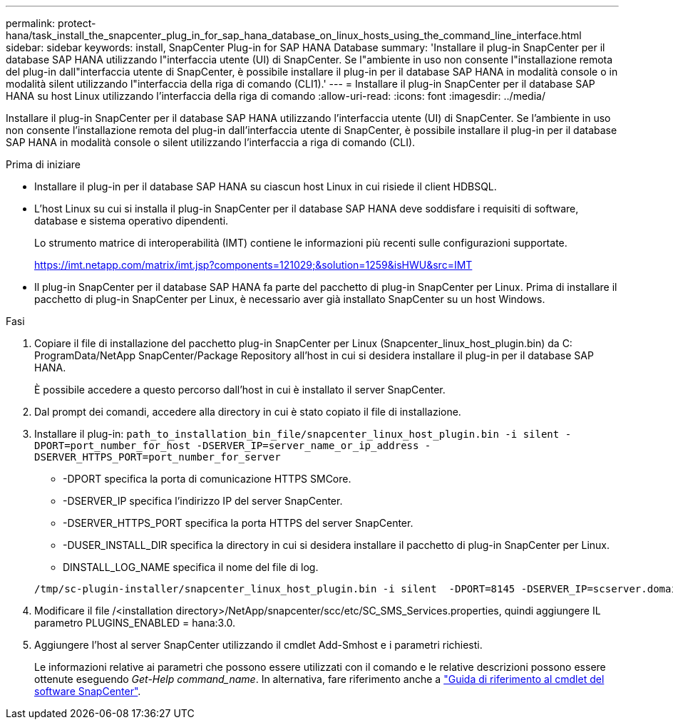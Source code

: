 ---
permalink: protect-hana/task_install_the_snapcenter_plug_in_for_sap_hana_database_on_linux_hosts_using_the_command_line_interface.html 
sidebar: sidebar 
keywords: install, SnapCenter Plug-in for SAP HANA Database 
summary: 'Installare il plug-in SnapCenter per il database SAP HANA utilizzando l"interfaccia utente (UI) di SnapCenter. Se l"ambiente in uso non consente l"installazione remota del plug-in dall"interfaccia utente di SnapCenter, è possibile installare il plug-in per il database SAP HANA in modalità console o in modalità silent utilizzando l"interfaccia della riga di comando (CLI1).' 
---
= Installare il plug-in SnapCenter per il database SAP HANA su host Linux utilizzando l'interfaccia della riga di comando
:allow-uri-read: 
:icons: font
:imagesdir: ../media/


[role="lead"]
Installare il plug-in SnapCenter per il database SAP HANA utilizzando l'interfaccia utente (UI) di SnapCenter. Se l'ambiente in uso non consente l'installazione remota del plug-in dall'interfaccia utente di SnapCenter, è possibile installare il plug-in per il database SAP HANA in modalità console o silent utilizzando l'interfaccia a riga di comando (CLI).

.Prima di iniziare
* Installare il plug-in per il database SAP HANA su ciascun host Linux in cui risiede il client HDBSQL.
* L'host Linux su cui si installa il plug-in SnapCenter per il database SAP HANA deve soddisfare i requisiti di software, database e sistema operativo dipendenti.
+
Lo strumento matrice di interoperabilità (IMT) contiene le informazioni più recenti sulle configurazioni supportate.

+
https://imt.netapp.com/matrix/imt.jsp?components=121029;&solution=1259&isHWU&src=IMT[]

* Il plug-in SnapCenter per il database SAP HANA fa parte del pacchetto di plug-in SnapCenter per Linux. Prima di installare il pacchetto di plug-in SnapCenter per Linux, è necessario aver già installato SnapCenter su un host Windows.


.Fasi
. Copiare il file di installazione del pacchetto plug-in SnapCenter per Linux (Snapcenter_linux_host_plugin.bin) da C: ProgramData/NetApp SnapCenter/Package Repository all'host in cui si desidera installare il plug-in per il database SAP HANA.
+
È possibile accedere a questo percorso dall'host in cui è installato il server SnapCenter.

. Dal prompt dei comandi, accedere alla directory in cui è stato copiato il file di installazione.
. Installare il plug-in: `path_to_installation_bin_file/snapcenter_linux_host_plugin.bin -i silent -DPORT=port_number_for_host -DSERVER_IP=server_name_or_ip_address -DSERVER_HTTPS_PORT=port_number_for_server`
+
** -DPORT specifica la porta di comunicazione HTTPS SMCore.
** -DSERVER_IP specifica l'indirizzo IP del server SnapCenter.
** -DSERVER_HTTPS_PORT specifica la porta HTTPS del server SnapCenter.
** -DUSER_INSTALL_DIR specifica la directory in cui si desidera installare il pacchetto di plug-in SnapCenter per Linux.
** DINSTALL_LOG_NAME specifica il nome del file di log.


+
[listing]
----
/tmp/sc-plugin-installer/snapcenter_linux_host_plugin.bin -i silent  -DPORT=8145 -DSERVER_IP=scserver.domain.com -DSERVER_HTTPS_PORT=8146 -DUSER_INSTALL_DIR=/opt -DINSTALL_LOG_NAME=SnapCenter_Linux_Host_Plugin_Install_2.log -DCHOSEN_FEATURE_LIST=CUSTOM
----
. Modificare il file /<installation directory>/NetApp/snapcenter/scc/etc/SC_SMS_Services.properties, quindi aggiungere IL parametro PLUGINS_ENABLED = hana:3.0.
. Aggiungere l'host al server SnapCenter utilizzando il cmdlet Add-Smhost e i parametri richiesti.
+
Le informazioni relative ai parametri che possono essere utilizzati con il comando e le relative descrizioni possono essere ottenute eseguendo _Get-Help command_name_. In alternativa, fare riferimento anche a https://docs.netapp.com/us-en/snapcenter-cmdlets/index.html["Guida di riferimento al cmdlet del software SnapCenter"^].


